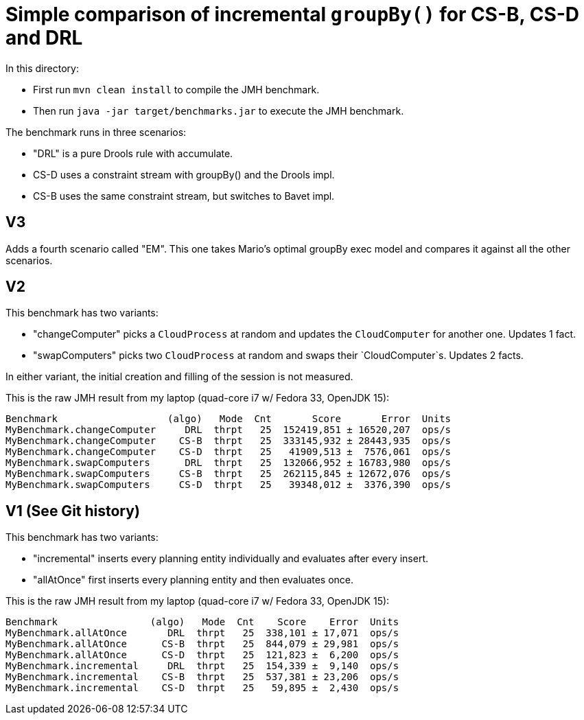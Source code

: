 # Simple comparison of incremental `groupBy()` for CS-B, CS-D and DRL

In this directory:

* First run `mvn clean install` to compile the JMH benchmark.
* Then run `java -jar target/benchmarks.jar` to execute the JMH benchmark.

The benchmark runs in three scenarios:

* "DRL" is a pure Drools rule with accumulate.
* CS-D uses a constraint stream with groupBy() and the Drools impl.
* CS-B uses the same constraint stream, but switches to Bavet impl.

== V3

Adds a fourth scenario called "EM". This one takes Mario's optimal groupBy exec model and compares it against all the
other scenarios.

== V2

This benchmark has two variants:

* "changeComputer" picks a `CloudProcess` at random and updates the `CloudComputer` for another one. Updates 1 fact.
* "swapComputers" picks two `CloudProcess` at random and swaps their `CloudComputer`s. Updates 2 facts.

In either variant, the initial creation and filling of the session is not measured.

This is the raw JMH result from my laptop (quad-core i7 w/ Fedora 33, OpenJDK 15):

  Benchmark                   (algo)   Mode  Cnt       Score       Error  Units
  MyBenchmark.changeComputer     DRL  thrpt   25  152419,851 ± 16520,207  ops/s
  MyBenchmark.changeComputer    CS-B  thrpt   25  333145,932 ± 28443,935  ops/s
  MyBenchmark.changeComputer    CS-D  thrpt   25   41909,513 ±  7576,061  ops/s
  MyBenchmark.swapComputers      DRL  thrpt   25  132066,952 ± 16783,980  ops/s
  MyBenchmark.swapComputers     CS-B  thrpt   25  262115,845 ± 12672,076  ops/s
  MyBenchmark.swapComputers     CS-D  thrpt   25   39348,012 ±  3376,390  ops/s

== V1 (See Git history)

This benchmark has two variants:

* "incremental" inserts every planning entity individually and evaluates after every insert.
* "allAtOnce" first inserts every planning entity and then evaluates once.

This is the raw JMH result from my laptop (quad-core i7 w/ Fedora 33, OpenJDK 15):

  Benchmark                (algo)   Mode  Cnt    Score    Error  Units
  MyBenchmark.allAtOnce       DRL  thrpt   25  338,101 ± 17,071  ops/s
  MyBenchmark.allAtOnce      CS-B  thrpt   25  844,079 ± 29,981  ops/s
  MyBenchmark.allAtOnce      CS-D  thrpt   25  121,823 ±  6,200  ops/s
  MyBenchmark.incremental     DRL  thrpt   25  154,339 ±  9,140  ops/s
  MyBenchmark.incremental    CS-B  thrpt   25  537,381 ± 23,206  ops/s
  MyBenchmark.incremental    CS-D  thrpt   25   59,895 ±  2,430  ops/s
